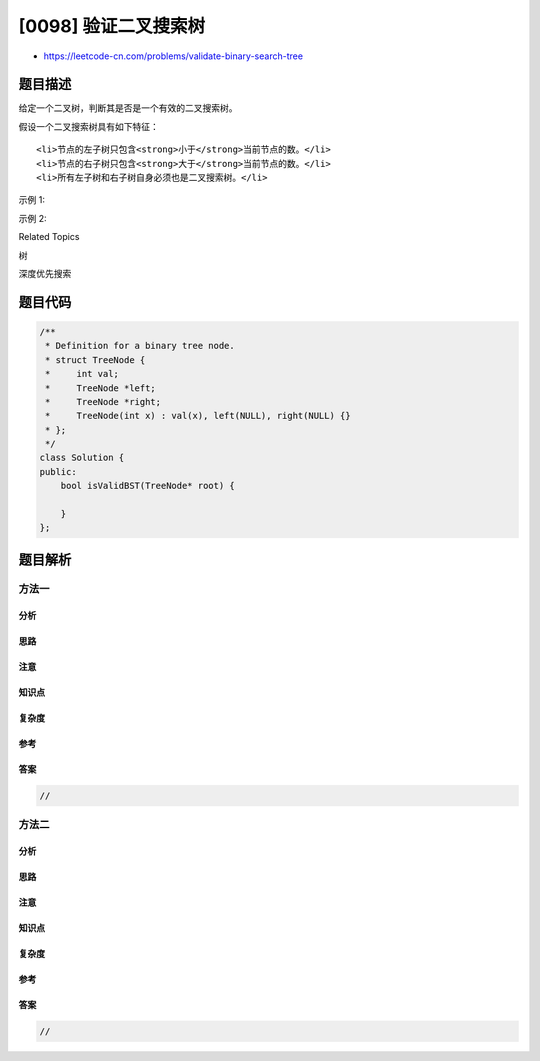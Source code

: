 [0098] 验证二叉搜索树
=====================

-  https://leetcode-cn.com/problems/validate-binary-search-tree

题目描述
--------

.. raw:: html

   <p>

给定一个二叉树，判断其是否是一个有效的二叉搜索树。

.. raw:: html

   </p>

.. raw:: html

   <p>

假设一个二叉搜索树具有如下特征：

.. raw:: html

   </p>

.. raw:: html

   <ul>

::

    <li>节点的左子树只包含<strong>小于</strong>当前节点的数。</li>
    <li>节点的右子树只包含<strong>大于</strong>当前节点的数。</li>
    <li>所有左子树和右子树自身必须也是二叉搜索树。</li>

.. raw:: html

   </ul>

.. raw:: html

   <p>

示例 1:

.. raw:: html

   </p>

.. raw:: html

   <pre><strong>输入:</strong>
       2
      / \
     1   3
   <strong>输出:</strong> true
   </pre>

.. raw:: html

   <p>

示例 2:

.. raw:: html

   </p>

.. raw:: html

   <pre><strong>输入:
   </strong>    5
      / \
     1   4
   &nbsp;    / \
   &nbsp;   3   6
   <strong>输出:</strong> false
   <strong>解释:</strong> 输入为: [5,1,4,null,null,3,6]。
   &nbsp;    根节点的值为 5 ，但是其右子节点值为 4 。
   </pre>

.. raw:: html

   <div>

.. raw:: html

   <div>

Related Topics

.. raw:: html

   </div>

.. raw:: html

   <div>

.. raw:: html

   <li>

树

.. raw:: html

   </li>

.. raw:: html

   <li>

深度优先搜索

.. raw:: html

   </li>

.. raw:: html

   </div>

.. raw:: html

   </div>

题目代码
--------

.. code:: cpp

    /**
     * Definition for a binary tree node.
     * struct TreeNode {
     *     int val;
     *     TreeNode *left;
     *     TreeNode *right;
     *     TreeNode(int x) : val(x), left(NULL), right(NULL) {}
     * };
     */
    class Solution {
    public:
        bool isValidBST(TreeNode* root) {

        }
    };

题目解析
--------

方法一
~~~~~~

分析
^^^^

思路
^^^^

注意
^^^^

知识点
^^^^^^

复杂度
^^^^^^

参考
^^^^

答案
^^^^

.. code:: cpp

    //

方法二
~~~~~~

分析
^^^^

思路
^^^^

注意
^^^^

知识点
^^^^^^

复杂度
^^^^^^

参考
^^^^

答案
^^^^

.. code:: cpp

    //
